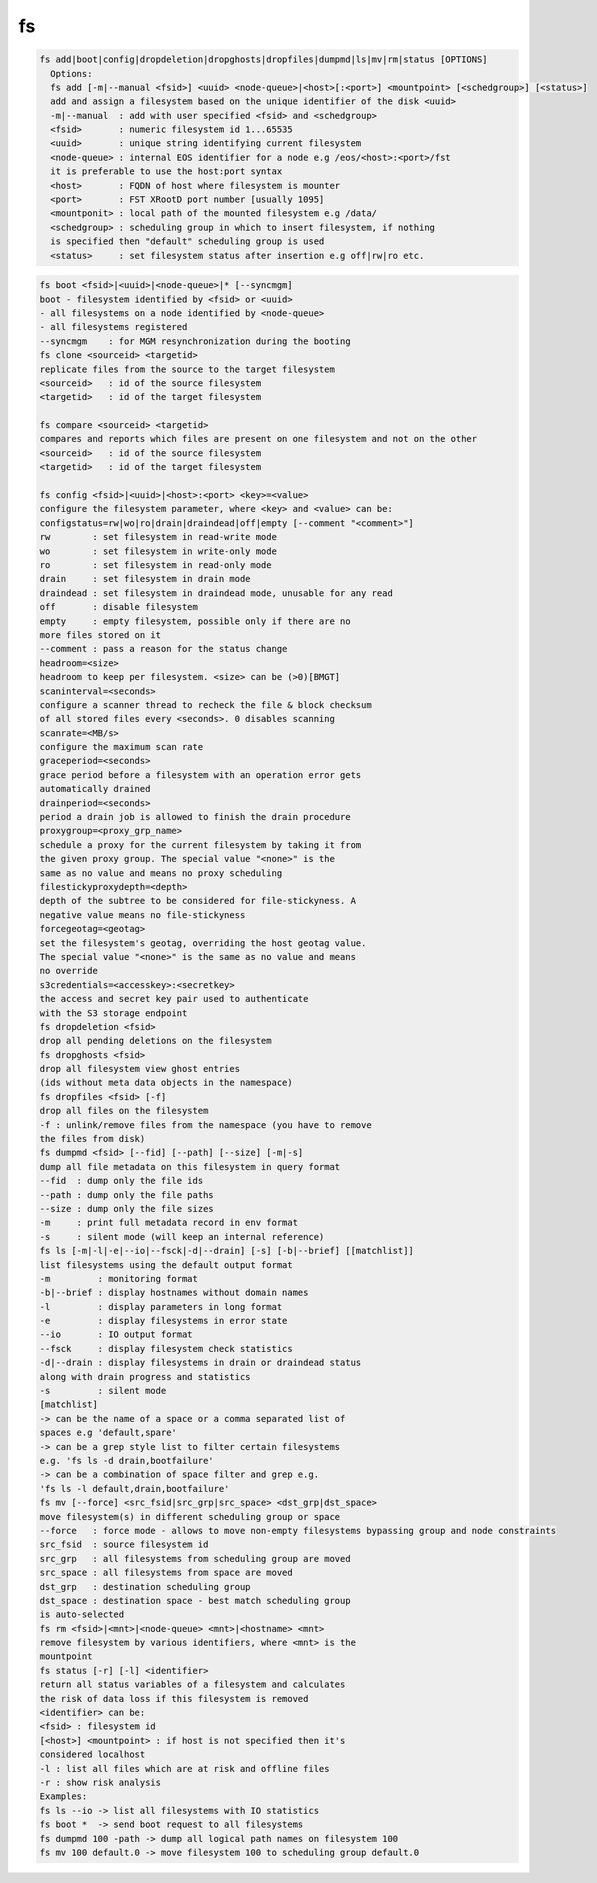 fs
--

.. code-block:: text

  fs add|boot|config|dropdeletion|dropghosts|dropfiles|dumpmd|ls|mv|rm|status [OPTIONS]
    Options:
    fs add [-m|--manual <fsid>] <uuid> <node-queue>|<host>[:<port>] <mountpoint> [<schedgroup>] [<status>]
    add and assign a filesystem based on the unique identifier of the disk <uuid>
    -m|--manual  : add with user specified <fsid> and <schedgroup>
    <fsid>       : numeric filesystem id 1...65535
    <uuid>       : unique string identifying current filesystem
    <node-queue> : internal EOS identifier for a node e.g /eos/<host>:<port>/fst
    it is preferable to use the host:port syntax
    <host>       : FQDN of host where filesystem is mounter
    <port>       : FST XRootD port number [usually 1095]
    <mountponit> : local path of the mounted filesystem e.g /data/
    <schedgroup> : scheduling group in which to insert filesystem, if nothing
    is specified then "default" scheduling group is used
    <status>     : set filesystem status after insertion e.g off|rw|ro etc.
.. code-block:: text

    fs boot <fsid>|<uuid>|<node-queue>|* [--syncmgm]
    boot - filesystem identified by <fsid> or <uuid>
    - all filesystems on a node identified by <node-queue>
    - all filesystems registered
    --syncmgm    : for MGM resynchronization during the booting
    fs clone <sourceid> <targetid>
    replicate files from the source to the target filesystem
    <sourceid>   : id of the source filesystem
    <targetid>   : id of the target filesystem
  
    fs compare <sourceid> <targetid>
    compares and reports which files are present on one filesystem and not on the other
    <sourceid>   : id of the source filesystem
    <targetid>   : id of the target filesystem
  
    fs config <fsid>|<uuid>|<host>:<port> <key>=<value>
    configure the filesystem parameter, where <key> and <value> can be:
    configstatus=rw|wo|ro|drain|draindead|off|empty [--comment "<comment>"]
    rw        : set filesystem in read-write mode
    wo        : set filesystem in write-only mode
    ro        : set filesystem in read-only mode
    drain     : set filesystem in drain mode
    draindead : set filesystem in draindead mode, unusable for any read
    off       : disable filesystem
    empty     : empty filesystem, possible only if there are no
    more files stored on it
    --comment : pass a reason for the status change
    headroom=<size>
    headroom to keep per filesystem. <size> can be (>0)[BMGT]
    scaninterval=<seconds>
    configure a scanner thread to recheck the file & block checksum
    of all stored files every <seconds>. 0 disables scanning
    scanrate=<MB/s>
    configure the maximum scan rate
    graceperiod=<seconds>
    grace period before a filesystem with an operation error gets
    automatically drained
    drainperiod=<seconds>
    period a drain job is allowed to finish the drain procedure
    proxygroup=<proxy_grp_name>
    schedule a proxy for the current filesystem by taking it from
    the given proxy group. The special value "<none>" is the
    same as no value and means no proxy scheduling
    filestickyproxydepth=<depth>
    depth of the subtree to be considered for file-stickyness. A
    negative value means no file-stickyness
    forcegeotag=<geotag>
    set the filesystem's geotag, overriding the host geotag value.
    The special value "<none>" is the same as no value and means
    no override
    s3credentials=<accesskey>:<secretkey>
    the access and secret key pair used to authenticate
    with the S3 storage endpoint
    fs dropdeletion <fsid>
    drop all pending deletions on the filesystem
    fs dropghosts <fsid>
    drop all filesystem view ghost entries
    (ids without meta data objects in the namespace)
    fs dropfiles <fsid> [-f]
    drop all files on the filesystem
    -f : unlink/remove files from the namespace (you have to remove
    the files from disk)
    fs dumpmd <fsid> [--fid] [--path] [--size] [-m|-s]
    dump all file metadata on this filesystem in query format
    --fid  : dump only the file ids
    --path : dump only the file paths
    --size : dump only the file sizes
    -m     : print full metadata record in env format
    -s     : silent mode (will keep an internal reference)
    fs ls [-m|-l|-e|--io|--fsck|-d|--drain] [-s] [-b|--brief] [[matchlist]]
    list filesystems using the default output format
    -m         : monitoring format
    -b|--brief : display hostnames without domain names
    -l         : display parameters in long format
    -e         : display filesystems in error state
    --io       : IO output format
    --fsck     : display filesystem check statistics
    -d|--drain : display filesystems in drain or draindead status
    along with drain progress and statistics
    -s         : silent mode
    [matchlist]
    -> can be the name of a space or a comma separated list of
    spaces e.g 'default,spare'
    -> can be a grep style list to filter certain filesystems
    e.g. 'fs ls -d drain,bootfailure'
    -> can be a combination of space filter and grep e.g.
    'fs ls -l default,drain,bootfailure'
    fs mv [--force] <src_fsid|src_grp|src_space> <dst_grp|dst_space>
    move filesystem(s) in different scheduling group or space
    --force   : force mode - allows to move non-empty filesystems bypassing group and node constraints
    src_fsid  : source filesystem id
    src_grp   : all filesystems from scheduling group are moved
    src_space : all filesystems from space are moved
    dst_grp   : destination scheduling group
    dst_space : destination space - best match scheduling group
    is auto-selected
    fs rm <fsid>|<mnt>|<node-queue> <mnt>|<hostname> <mnt>
    remove filesystem by various identifiers, where <mnt> is the
    mountpoint
    fs status [-r] [-l] <identifier>
    return all status variables of a filesystem and calculates
    the risk of data loss if this filesystem is removed
    <identifier> can be:
    <fsid> : filesystem id
    [<host>] <mountpoint> : if host is not specified then it's
    considered localhost
    -l : list all files which are at risk and offline files
    -r : show risk analysis
    Examples:
    fs ls --io -> list all filesystems with IO statistics
    fs boot *  -> send boot request to all filesystems
    fs dumpmd 100 -path -> dump all logical path names on filesystem 100
    fs mv 100 default.0 -> move filesystem 100 to scheduling group default.0
